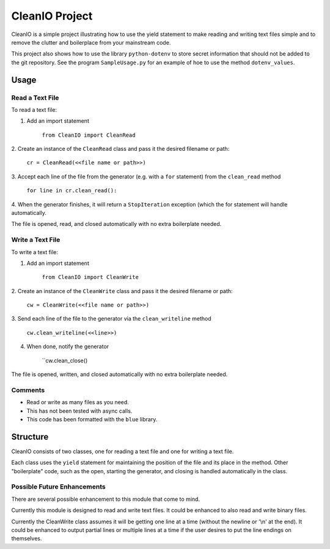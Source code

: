 ********************
CleanIO Project
********************

CleanIO is a simple project illustrating how to use the yield statement to
make reading and writing text files simple and to remove the clutter and
boilerplace from your mainstream code.

This project also shows how to use the library ``python-dotenv`` to store
secret
information that should not be added to the git repository.  See the
program ``SampleUsage.py`` for an example of hoe to use the method
``dotenv_values``.

Usage
********

Read a Text File
=============

To read a text file:

1.  Add an import statement

        ``from CleanIO import CleanRead``

2.  Create an instance of the ``CleanRead`` class and pass it the desired
filename or path:

        ``cr = CleanRead(<<file name or path>>)``

3.  Accept each line of the file from the generator (e.g. with a ``for``
statement) from the ``clean_read`` method

        ``for line in cr.clean_read():``

4.  When the generator finishes, it will return a ``StopIteration``
exception (which the for statement will handle automatically.

The file is opened, read, and closed automatically with no extra boilerplate
needed.

Write a Text File
=====================

To write a text file:

1.  Add an import statement

        ``from CleanIO import CleanWrite``

2.  Create an instance of the ``CleanWrite`` class and pass it the desired
filename or path:

        ``cw = CleanWrite(<<file name or path>>)``

3.  Send each line of the file to the generator via the ``clean_writeline``
method

        ``cw.clean_writeline(<<line>>)``

4.  When done, notify the generator

        ``cw.clean_close()

The file is opened, written, and closed automatically with no extra
boilerplate needed.

Comments
=============

-   Read or write as many files as you need.
-   This has not been tested with async calls.
-   This code has been formatted with the ``blue`` library.

Structure
********************
CleanIO consists of two classes, one for reading a text file and one for
writing a text file.

Each class uses the ``yield`` statement for maintaining the position of the
file and its place in the method.  Other "boilerplate" code, such as the
open, starting the generator, and closing is handled automatically in the
class.

Possible Future Enhancements
===============================

There are several possible enhancement to this module that come to mind.

Currently this module is designed to read and write text files.  It
could be enhanced to also read and write binary files.

Currently the CleanWrite class assumes it will be getting one line at a
time (without the newline or '\\n' at the end).  It could be enhanced to
output partial lines or multiple lines at a time if the user desires to put
the line endings on themselves.